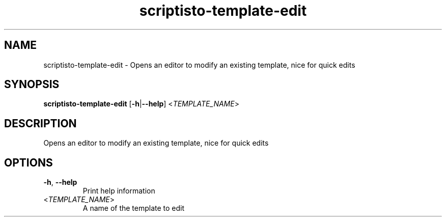 .ie \n(.g .ds Aq \(aq
.el .ds Aq '
.TH scriptisto-template-edit 1  "scriptisto-template-edit " 
.SH NAME
scriptisto\-template\-edit \- Opens an editor to modify an existing template, nice for quick edits
.SH SYNOPSIS
\fBscriptisto\-template\-edit\fR [\fB\-h\fR|\fB\-\-help\fR] <\fITEMPLATE_NAME\fR> 
.SH DESCRIPTION
Opens an editor to modify an existing template, nice for quick edits
.SH OPTIONS
.TP
\fB\-h\fR, \fB\-\-help\fR
Print help information
.TP
<\fITEMPLATE_NAME\fR>
A name of the template to edit
